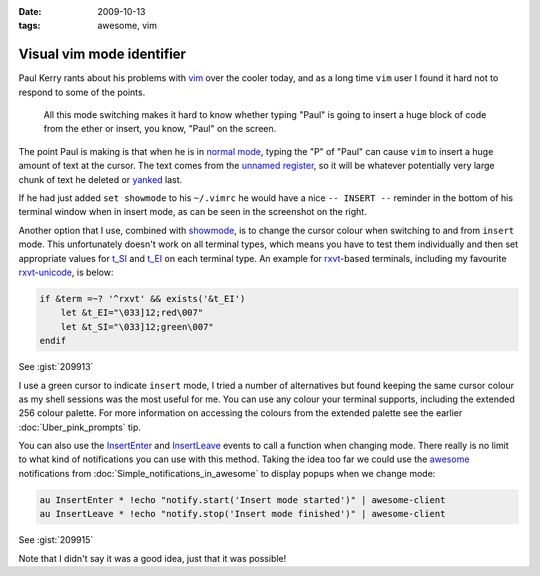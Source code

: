 :date: 2009-10-13
:tags: awesome, vim

Visual vim mode identifier
==========================

Paul Kerry rants about his problems with vim_ over the cooler today, and as
a long time ``vim`` user I found it hard not to respond to some of the points.

    All this mode switching makes it hard to know whether typing "Paul" is going
    to insert a huge block of code from the ether or insert, you know, "Paul" on
    the screen.

The point Paul is making is that when he is in `normal mode`_, typing the "P" of
"Paul" can cause ``vim`` to insert a huge amount of text at the cursor.  The
text comes from the `unnamed register`_, so it will be whatever potentially very
large chunk of text he deleted or yanked_ last.

.. image:: /.static/2009-10-13-vim_screenshot.png
   :alt: mode identifier in vim
   :align: right

If he had just added ``set showmode`` to his ``~/.vimrc`` he would have a nice ``--
INSERT --`` reminder in the bottom of his terminal window when in insert mode, as
can be seen in the screenshot on the right.

Another option that I use, combined with showmode_, is to change the cursor
colour when switching to and from ``insert`` mode.  This unfortunately doesn't
work on all terminal types, which means you have to test them individually and
then set appropriate values for t_SI_ and t_EI_ on each terminal type.  An
example for rxvt_-based terminals, including my favourite rxvt-unicode_, is
below:

.. code-block:: vim

    if &term =~? '^rxvt' && exists('&t_EI')
        let &t_EI="\033]12;red\007"
        let &t_SI="\033]12;green\007"
    endif

See :gist:`209913`

I use a green cursor to indicate ``insert`` mode, I tried a number of alternatives
but found keeping the same cursor colour as my shell sessions was the most
useful for me.  You can use any colour your terminal supports, including the
extended 256 colour palette.  For more information on accessing the colours from
the extended palette see the earlier :doc:`Uber_pink_prompts` tip.

You can also use the InsertEnter_ and InsertLeave_ events to call a function
when changing mode.  There really is no limit to what kind of notifications you
can use with this method.  Taking the idea too far we could use the awesome_
notifications from :doc:`Simple_notifications_in_awesome` to display popups
when we change mode:

.. code-block:: vim

    au InsertEnter * !echo "notify.start('Insert mode started')" | awesome-client
    au InsertLeave * !echo "notify.stop('Insert mode finished')" | awesome-client

See :gist:`209915`

Note that I didn't say it was a good idea, just that it was possible!

.. _vim: http://www.vim.org/
.. _normal mode: http://vimdoc.sourceforge.net/htmldoc/intro.html#vim-modes
.. _unnamed register: http://vimdoc.sourceforge.net/htmldoc/change.html#quote
.. _yanked: http://vimdoc.sourceforge.net/htmldoc/change.html#yank
.. _showmode: http://vimdoc.sourceforge.net/htmldoc/options.html#'showmode'
.. _t_SI: http://vimdoc.sourceforge.net/htmldoc/term.html#'t_SI'
.. _t_EI: http://vimdoc.sourceforge.net/htmldoc/term.html#'t_EI'
.. _rxvt: http://rxvt.sourceforge.net/
.. _rxvt-unicode: http://software.schmorp.de/
.. _InsertEnter: http://vimdoc.sourceforge.net/htmldoc/autocmd.html#InsertEnter
.. _InsertLeave: http://vimdoc.sourceforge.net/htmldoc/autocmd.html#InsertLeave
.. _awesome: http://awesome.naquadah.org/

